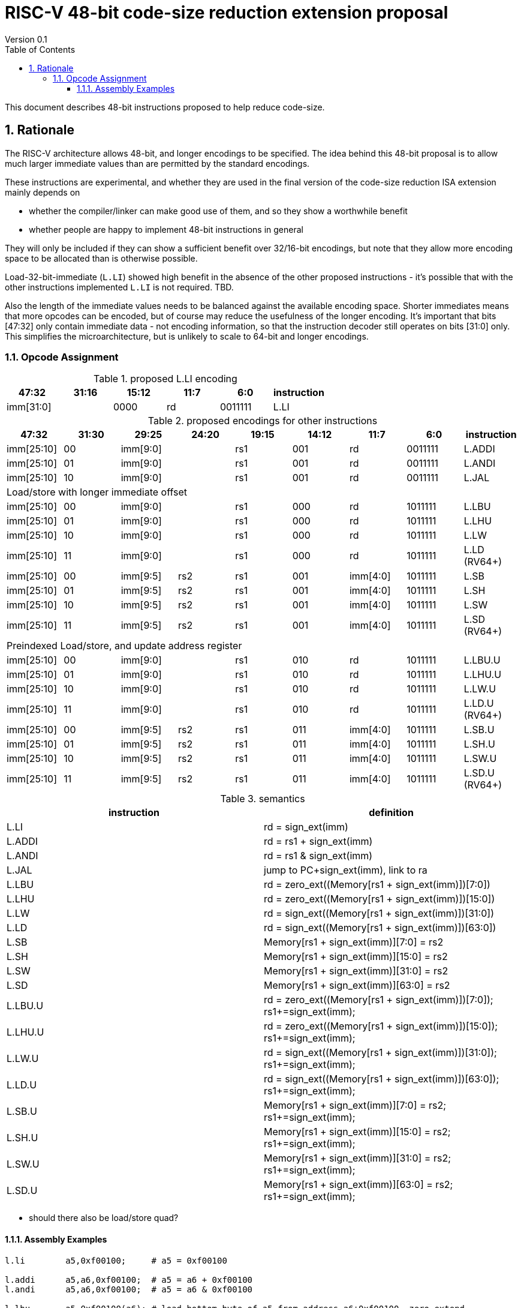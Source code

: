 = RISC-V 48-bit code-size reduction extension proposal
Version 0.1
:doctype: book
:encoding: utf-8
:lang: en
:toc: left
:toclevels: 4
:numbered:
:xrefstyle: short
:le: &#8804;
:rarr: &#8658;

This document describes 48-bit instructions proposed to help reduce code-size.

== Rationale

The RISC-V architecture allows 48-bit, and longer encodings to be specified.
The idea behind this 48-bit proposal is to allow much larger immediate values
than are permitted by the standard encodings.

These instructions are experimental, and whether they are used in the final
version of the code-size reduction ISA extension mainly depends on 

* whether the compiler/linker can make good use of them, and so they show a worthwhile benefit
* whether people are happy to implement 48-bit instructions in general

They will only be included if they can show a sufficient benefit over 32/16-bit encodings, but note that
they allow more encoding space to be allocated than is otherwise possible.

Load-32-bit-immediate (`L.LI`) showed high benefit in the absence of the other proposed instructions - it's possible that with
the other instructions implemented `L.LI` is not required. TBD.

Also the length of the immediate values needs to be balanced against the available encoding space. Shorter immediates means that more opcodes can be encoded, but of course may reduce the usefulness of the longer encoding. 
It's important that bits [47:32] only contain immediate data - not encoding information, so that the instruction
decoder still operates on bits [31:0] only. This simplifies the microarchitecture, but is unlikely to scale to 64-bit and longer encodings.

=== Opcode Assignment

[#LLI_encoding]
.proposed L.LI encoding
[width="100%",options=header]
|=======================================================================
|47:32|31:16|15:12|11:7    |6:0    |instruction
2+|imm[31:0]                |  0000  |rd      |0011111| L.LI
|=======================================================================

[#other_encodings]
.proposed encodings for other instructions
[width="100%",options=header]
|=======================================================================
|47:32|31:30|29:25     |24:20 |19:15|14:12|11:7    |6:0    |instruction
|imm[25:10]     |00  2+|imm[9:0]      |rs1     |001  |rd      |0011111| L.ADDI
|imm[25:10]     |01  2+|imm[9:0]      |rs1     |001  |rd      |0011111| L.ANDI
|imm[25:10]     |10  2+|imm[9:0]      |rs1     |001  |rd      |0011111| L.JAL
  
9+|Load/store with longer immediate offset

|imm[25:10]     |00  2+|imm[9:0]      |rs1     |000  |rd      |1011111| L.LBU
|imm[25:10]     |01  2+|imm[9:0]      |rs1     |000  |rd      |1011111| L.LHU
|imm[25:10]     |10  2+|imm[9:0]      |rs1     |000  |rd      |1011111| L.LW
|imm[25:10]     |11  2+|imm[9:0]      |rs1     |000  |rd      |1011111| L.LD (RV64+)

|imm[25:10]     |00    |imm[9:5]   |rs2 |rs1   |001  |imm[4:0]|1011111| L.SB
|imm[25:10]     |01    |imm[9:5]   |rs2 |rs1   |001  |imm[4:0]|1011111| L.SH
|imm[25:10]     |10    |imm[9:5]   |rs2 |rs1   |001  |imm[4:0]|1011111| L.SW
|imm[25:10]     |11    |imm[9:5]   |rs2 |rs1   |001  |imm[4:0]|1011111| L.SD (RV64+)

9+|Preindexed Load/store, and update address register

|imm[25:10]     |00  2+|imm[9:0]      |rs1     |010  |rd      |1011111| L.LBU.U
|imm[25:10]     |01  2+|imm[9:0]      |rs1     |010  |rd      |1011111| L.LHU.U
|imm[25:10]     |10  2+|imm[9:0]      |rs1     |010  |rd      |1011111| L.LW.U
|imm[25:10]     |11  2+|imm[9:0]      |rs1     |010  |rd      |1011111| L.LD.U (RV64+)

|imm[25:10]     |00    |imm[9:5]   |rs2 |rs1   |011  |imm[4:0]|1011111| L.SB.U
|imm[25:10]     |01    |imm[9:5]   |rs2 |rs1   |011  |imm[4:0]|1011111| L.SH.U
|imm[25:10]     |10    |imm[9:5]   |rs2 |rs1   |011  |imm[4:0]|1011111| L.SW.U
|imm[25:10]     |11    |imm[9:5]   |rs2 |rs1   |011  |imm[4:0]|1011111| L.SD.U (RV64+)
|=======================================================================

[#semantics]
.semantics
[width="100%",options=header]
|=======================================================================
|instruction | definition
| L.LI       | rd = sign_ext(imm)
| L.ADDI     | rd = rs1 + sign_ext(imm)
| L.ANDI     | rd = rs1 & sign_ext(imm)
| L.JAL      | jump to PC+sign_ext(imm), link to ra
| L.LBU      | rd = zero_ext((Memory[rs1 + sign_ext(imm)])[7:0])
| L.LHU      | rd = zero_ext((Memory[rs1 + sign_ext(imm)])[15:0])
| L.LW       | rd = sign_ext((Memory[rs1 + sign_ext(imm)])[31:0])
| L.LD       | rd = sign_ext((Memory[rs1 + sign_ext(imm)])[63:0])
| L.SB       | Memory[rs1 + sign_ext(imm)][7:0]  = rs2
| L.SH       | Memory[rs1 + sign_ext(imm)][15:0] = rs2
| L.SW       | Memory[rs1 + sign_ext(imm)][31:0] = rs2
| L.SD       | Memory[rs1 + sign_ext(imm)][63:0] = rs2
| L.LBU.U    | rd = zero_ext((Memory[rs1 + sign_ext(imm)])[7:0]);  rs1+=sign_ext(imm);
| L.LHU.U    | rd = zero_ext((Memory[rs1 + sign_ext(imm)])[15:0]); rs1+=sign_ext(imm);
| L.LW.U     | rd = sign_ext((Memory[rs1 + sign_ext(imm)])[31:0]); rs1+=sign_ext(imm);
| L.LD.U     | rd = sign_ext((Memory[rs1 + sign_ext(imm)])[63:0]); rs1+=sign_ext(imm);
| L.SB.U     | Memory[rs1 + sign_ext(imm)][7:0]  = rs2; rs1+=sign_ext(imm);
| L.SH.U     | Memory[rs1 + sign_ext(imm)][15:0] = rs2; rs1+=sign_ext(imm);
| L.SW.U     | Memory[rs1 + sign_ext(imm)][31:0] = rs2; rs1+=sign_ext(imm);
| L.SD.U     | Memory[rs1 + sign_ext(imm)][63:0] = rs2; rs1+=sign_ext(imm);
|=======================================================================

* should there also be load/store quad?

==== Assembly Examples

[source,sourceCode,text]
----
l.li        a5,0xf00100;     # a5 = 0xf00100
     
l.addi      a5,a6,0xf00100;  # a5 = a6 + 0xf00100
l.andi      a5,a6,0xf00100;  # a5 = a6 & 0xf00100
     
l.lbu       a5,0xf00100(a6); # load bottom byte of a5 from address a6+0xf00100, zero extend
l.lhu       a5,0xf00100(a6); # load bottom half of a5 from address a6+0xf00100, zero extend
l.lw        a5,0xf00100(a6); # load bottom word from a5 from address a6+0xf00100, sign extend for RV64+
l.ld        a5,0xf00100(a6); # load double word from a5 from address a6+0xf00100, RV64+ only, sign extend for RV128
     
l.sbu       a5,0xf00100(a6); # store bottom byte of a5 to address a6+0xf00100
l.shu       a5,0xf00100(a6); # store bottom half of a5 to address a6+0xf00100
l.sw        a5,0xf00100(a6); # store bottom word of a5 to address a6+0xf00100
l.sd        a5,0xf00100(a6); # store bottom double word of a5 to address a6+0xf00100, RV64+ only

l.lbu.u     a5,0xf00100(a6); # load bottom byte of a5 from address 0xf00100, zero extend. Set a6 = 0xf00100
l.lhu.u     a5,0xf00100(a6); # load bottom half of a5 from address 0xf00100, zero extend. Set a6 = 0xf00100
l.lw.u      a5,0xf00100(a6); # load bottom word from a5 from address 0xf00100, sign extend for RV64+. Set a6 = 0xf00100
l.ld.u      a5,0xf00100(a6); # load double word from a5 from address 0xf00100, RV64+ only, sign extend for RV128. Set a6 = 0xf00100

l.sbu.u     a5,0xf00100(a6); # store bottom byte of a5 to address 0xf00100. Set a6 = 0xf00100
l.shu.u     a5,0xf00100(a6); # store bottom half of a5 to address 0xf00100. Set a6 = 0xf00100
l.sw.u      a5,0xf00100(a6); # store bottom word of a5 to address 0xf00100. Set a6 = 0xf00100
l.sd.u      a5,0xf00100(a6); # store bottom double word of a5 to address 0xf00100, RV64+ only. Set a6 = 0xf00100
